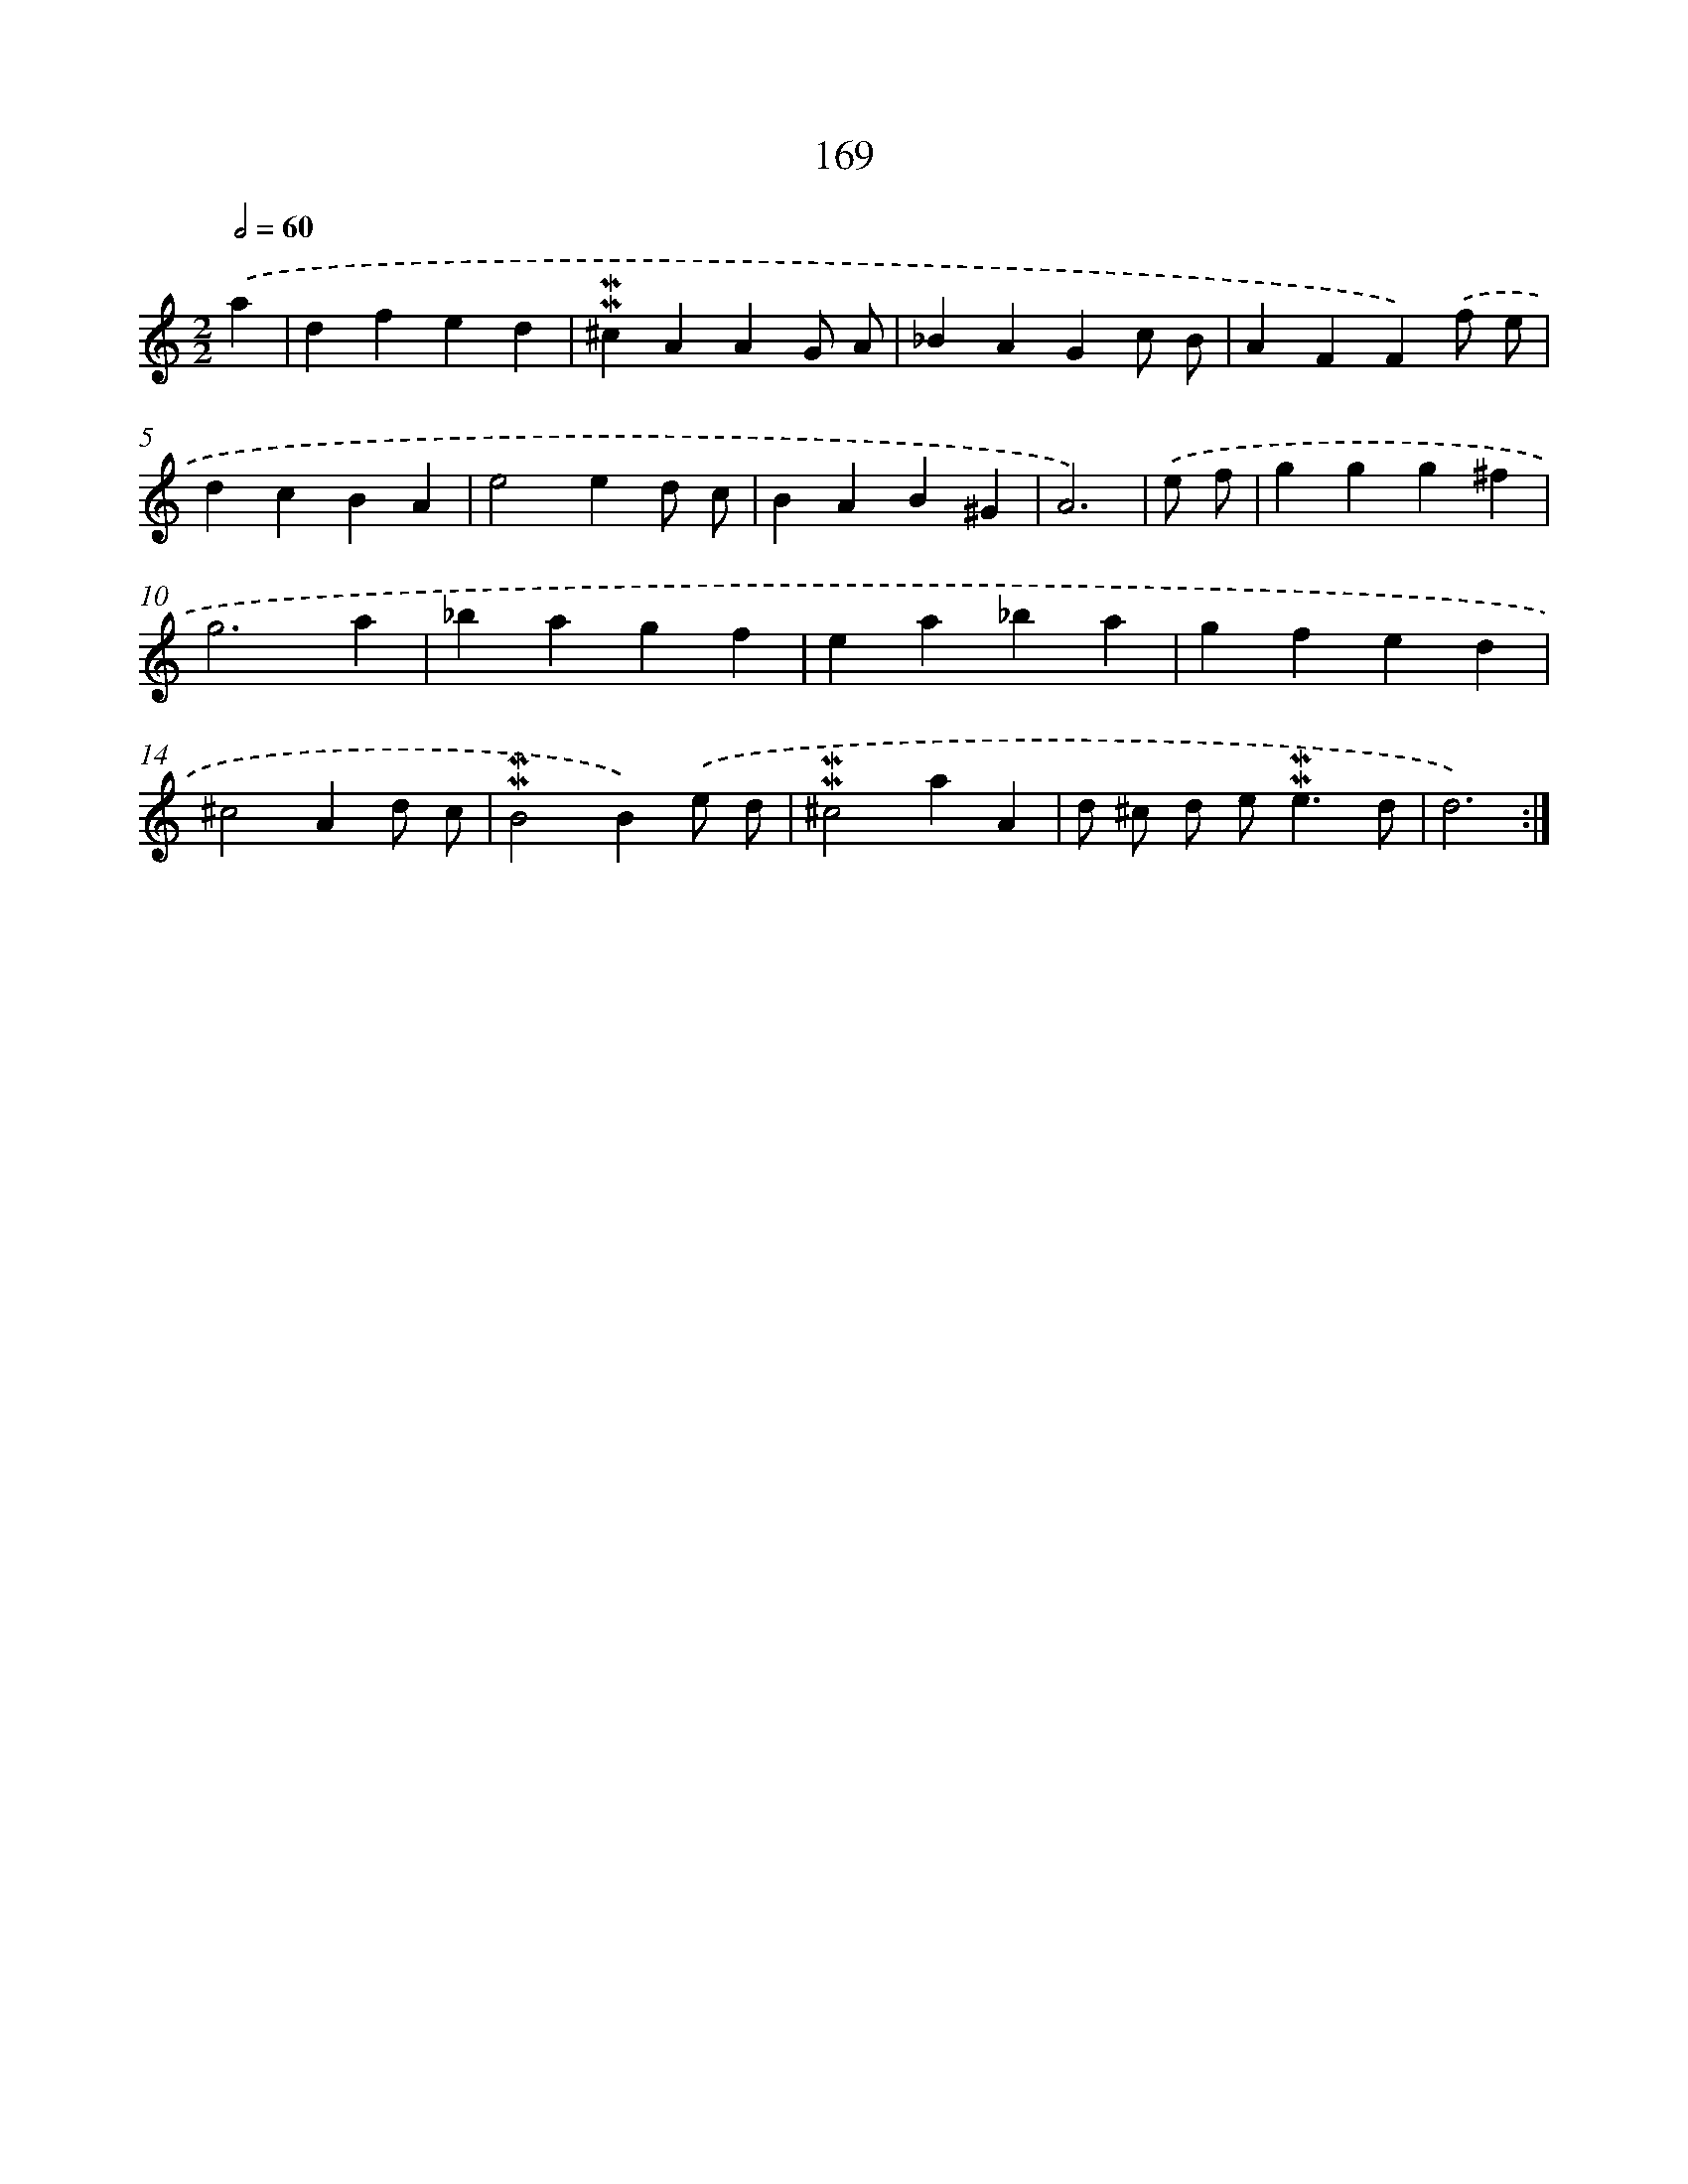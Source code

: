 X: 10407
T: 169
%%abc-version 2.0
%%abcx-abcm2ps-target-version 5.9.1 (29 Sep 2008)
%%abc-creator hum2abc beta
%%abcx-conversion-date 2018/11/01 14:37:05
%%humdrum-veritas 1608455521
%%humdrum-veritas-data 1426577640
%%continueall 1
%%barnumbers 0
L: 1/4
M: 2/2
Q: 1/2=60
K: C clef=treble
.('a [I:setbarnb 1]|
dfed |
!mordent!!mordent!^cAAG/ A/ |
_BAGc/ B/ |
AFF).('f/ e/ |
dcBA |
e2ed/ c/ |
BAB^G |
A3) |
.('e/ f/ [I:setbarnb 9]|
ggg^f |
g3a |
_bagf |
ea_ba |
gfed |
^c2Ad/ c/ |
!mordent!!mordent!B2B).('e/ d/ |
!mordent!!mordent!^c2aA |
d/ ^c/ d/ e<!mordent!!mordent!ed/ |
d3) :|]
